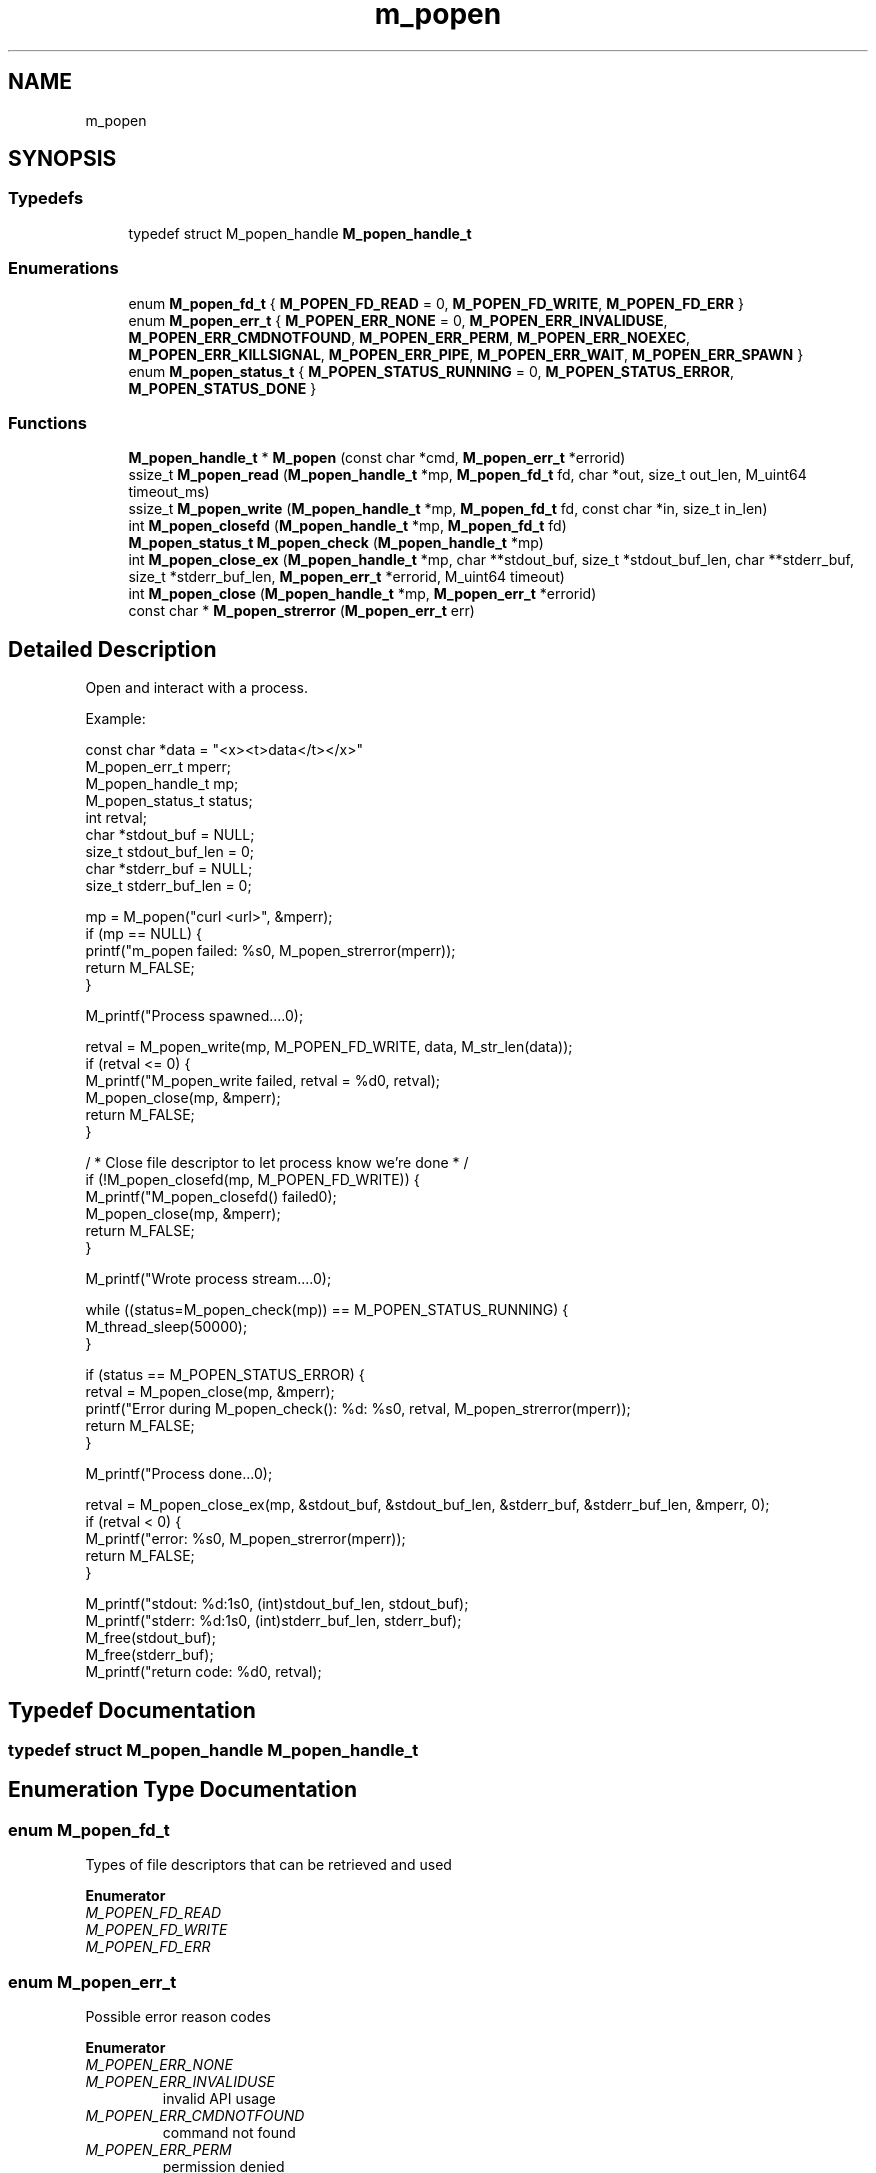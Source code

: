 .TH "m_popen" 3 "Tue Feb 20 2018" "Mstdlib-1.0.0" \" -*- nroff -*-
.ad l
.nh
.SH NAME
m_popen
.SH SYNOPSIS
.br
.PP
.SS "Typedefs"

.in +1c
.ti -1c
.RI "typedef struct M_popen_handle \fBM_popen_handle_t\fP"
.br
.in -1c
.SS "Enumerations"

.in +1c
.ti -1c
.RI "enum \fBM_popen_fd_t\fP { \fBM_POPEN_FD_READ\fP = 0, \fBM_POPEN_FD_WRITE\fP, \fBM_POPEN_FD_ERR\fP }"
.br
.ti -1c
.RI "enum \fBM_popen_err_t\fP { \fBM_POPEN_ERR_NONE\fP = 0, \fBM_POPEN_ERR_INVALIDUSE\fP, \fBM_POPEN_ERR_CMDNOTFOUND\fP, \fBM_POPEN_ERR_PERM\fP, \fBM_POPEN_ERR_NOEXEC\fP, \fBM_POPEN_ERR_KILLSIGNAL\fP, \fBM_POPEN_ERR_PIPE\fP, \fBM_POPEN_ERR_WAIT\fP, \fBM_POPEN_ERR_SPAWN\fP }"
.br
.ti -1c
.RI "enum \fBM_popen_status_t\fP { \fBM_POPEN_STATUS_RUNNING\fP = 0, \fBM_POPEN_STATUS_ERROR\fP, \fBM_POPEN_STATUS_DONE\fP }"
.br
.in -1c
.SS "Functions"

.in +1c
.ti -1c
.RI "\fBM_popen_handle_t\fP * \fBM_popen\fP (const char *cmd, \fBM_popen_err_t\fP *errorid)"
.br
.ti -1c
.RI "ssize_t \fBM_popen_read\fP (\fBM_popen_handle_t\fP *mp, \fBM_popen_fd_t\fP fd, char *out, size_t out_len, M_uint64 timeout_ms)"
.br
.ti -1c
.RI "ssize_t \fBM_popen_write\fP (\fBM_popen_handle_t\fP *mp, \fBM_popen_fd_t\fP fd, const char *in, size_t in_len)"
.br
.ti -1c
.RI "int \fBM_popen_closefd\fP (\fBM_popen_handle_t\fP *mp, \fBM_popen_fd_t\fP fd)"
.br
.ti -1c
.RI "\fBM_popen_status_t\fP \fBM_popen_check\fP (\fBM_popen_handle_t\fP *mp)"
.br
.ti -1c
.RI "int \fBM_popen_close_ex\fP (\fBM_popen_handle_t\fP *mp, char **stdout_buf, size_t *stdout_buf_len, char **stderr_buf, size_t *stderr_buf_len, \fBM_popen_err_t\fP *errorid, M_uint64 timeout)"
.br
.ti -1c
.RI "int \fBM_popen_close\fP (\fBM_popen_handle_t\fP *mp, \fBM_popen_err_t\fP *errorid)"
.br
.ti -1c
.RI "const char * \fBM_popen_strerror\fP (\fBM_popen_err_t\fP err)"
.br
.in -1c
.SH "Detailed Description"
.PP 
Open and interact with a process\&.
.PP
Example:
.PP
.PP
.nf
const char       *data = "<x><t>data</t></x>"
M_popen_err_t     mperr;
M_popen_handle_t  mp;
M_popen_status_t  status;
int               retval;
char             *stdout_buf     = NULL;
size_t            stdout_buf_len = 0;
char             *stderr_buf     = NULL;
size_t            stderr_buf_len = 0;

mp = M_popen("curl <url>", &mperr);
if (mp == NULL) {
    printf("m_popen failed: %s\n", M_popen_strerror(mperr));
    return M_FALSE;
}

M_printf("Process spawned\&.\&.\&.\&.\n");

retval = M_popen_write(mp, M_POPEN_FD_WRITE, data, M_str_len(data));
if (retval <= 0) {
    M_printf("M_popen_write failed, retval = %d\n", retval);
    M_popen_close(mp, &mperr);
    return M_FALSE;
}

/ * Close file descriptor to let process know we're done * /
if (!M_popen_closefd(mp, M_POPEN_FD_WRITE)) {
    M_printf("M_popen_closefd() failed\n");
    M_popen_close(mp, &mperr);
    return M_FALSE;
}

M_printf("Wrote process stream\&.\&.\&.\&.\n");

while ((status=M_popen_check(mp)) == M_POPEN_STATUS_RUNNING) {
    M_thread_sleep(50000);
}

if (status == M_POPEN_STATUS_ERROR) {
    retval = M_popen_close(mp, &mperr);
    printf("Error during M_popen_check(): %d: %s\n", retval, M_popen_strerror(mperr));
    return M_FALSE;
}

M_printf("Process done\&.\&.\&.\n");

retval = M_popen_close_ex(mp, &stdout_buf, &stdout_buf_len, &stderr_buf, &stderr_buf_len, &mperr, 0);
if (retval < 0) {
    M_printf("error: %s\n", M_popen_strerror(mperr));
    return M_FALSE;
}

M_printf("stdout: %d:\n%s\n", (int)stdout_buf_len, stdout_buf);
M_printf("stderr: %d:\n%s\n", (int)stderr_buf_len, stderr_buf);
M_free(stdout_buf);
M_free(stderr_buf);
M_printf("return code: %d\n", retval);
.fi
.PP
 
.SH "Typedef Documentation"
.PP 
.SS "typedef struct M_popen_handle \fBM_popen_handle_t\fP"

.SH "Enumeration Type Documentation"
.PP 
.SS "enum \fBM_popen_fd_t\fP"
Types of file descriptors that can be retrieved and used 
.PP
\fBEnumerator\fP
.in +1c
.TP
\fB\fIM_POPEN_FD_READ \fP\fP
.TP
\fB\fIM_POPEN_FD_WRITE \fP\fP
.TP
\fB\fIM_POPEN_FD_ERR \fP\fP
.SS "enum \fBM_popen_err_t\fP"
Possible error reason codes 
.PP
\fBEnumerator\fP
.in +1c
.TP
\fB\fIM_POPEN_ERR_NONE \fP\fP
.TP
\fB\fIM_POPEN_ERR_INVALIDUSE \fP\fP
invalid API usage 
.TP
\fB\fIM_POPEN_ERR_CMDNOTFOUND \fP\fP
command not found 
.TP
\fB\fIM_POPEN_ERR_PERM \fP\fP
permission denied 
.TP
\fB\fIM_POPEN_ERR_NOEXEC \fP\fP
file not executable 
.TP
\fB\fIM_POPEN_ERR_KILLSIGNAL \fP\fP
killed by signal 
.TP
\fB\fIM_POPEN_ERR_PIPE \fP\fP
pipe creation failed 
.TP
\fB\fIM_POPEN_ERR_WAIT \fP\fP
attempting to check process status failed 
.TP
\fB\fIM_POPEN_ERR_SPAWN \fP\fP
fork failed 
.SS "enum \fBM_popen_status_t\fP"
Status codes for command being executed 
.PP
\fBEnumerator\fP
.in +1c
.TP
\fB\fIM_POPEN_STATUS_RUNNING \fP\fP
.TP
\fB\fIM_POPEN_STATUS_ERROR \fP\fP
.TP
\fB\fIM_POPEN_STATUS_DONE \fP\fP
.SH "Function Documentation"
.PP 
.SS "\fBM_popen_handle_t\fP* M_popen (const char * cmd, \fBM_popen_err_t\fP * errorid)"
Start the specified command and open stdin (write), stdout (read), and stderr (read) file descriptors for communication\&.
.PP
Must call \fBM_popen_close()\fP to clean up the returned handle\&.
.PP
\fBParameters:\fP
.RS 4
\fIcmd\fP Command to execute\&. 
.br
\fIerrorid\fP Pointer to store error id if an error occurs\&.
.RE
.PP
\fBReturns:\fP
.RS 4
NULL on failure, M_popen_handle_t on success\&. 
.RE
.PP

.SS "ssize_t M_popen_read (\fBM_popen_handle_t\fP * mp, \fBM_popen_fd_t\fP fd, char * out, size_t out_len, M_uint64 timeout_ms)"
Read from a file descriptor
.PP
\fBParameters:\fP
.RS 4
\fImp\fP Open M_popen_t object\&. 
.br
\fIfd\fP Which FD to read from\&. 
.br
\fIout\fP Buffer to hold read data\&. 
.br
\fIout_len\fP Length of out buffer\&. 
.br
\fItimeout_ms\fP Time in ms to wait for data\&. M_TIMEOUT_INF will cause this to block\&. Note: Windows only has 15 ms resolution\&.
.RE
.PP
\fBReturns:\fP
.RS 4
-1 on error, -2 if fd was closed, 0 if a timeout occurred and no bytes were read, otherwise number of bytes read\&. 
.RE
.PP

.SS "ssize_t M_popen_write (\fBM_popen_handle_t\fP * mp, \fBM_popen_fd_t\fP fd, const char * in, size_t in_len)"
Write to a file descriptor
.PP
\fBParameters:\fP
.RS 4
\fImp\fP Open M_popen_t object\&. 
.br
\fIfd\fP Which FD to write to\&. 
.br
\fIin\fP Buffer to holding data to be written\&. 
.br
\fIin_len\fP Length of data to be written\&.
.RE
.PP
\fBReturns:\fP
.RS 4
-1 on error, otherwise number of bytes written\&. 
.RE
.PP

.SS "int M_popen_closefd (\fBM_popen_handle_t\fP * mp, \fBM_popen_fd_t\fP fd)"
Close the provided file descriptor\&.
.PP
This is used mainly to close the stdin stream to signal the command being executed that there is no more data left to be read\&. Any file open file descriptors are automatically closed by \fBM_popen_close()\fP\&.
.PP
\fBParameters:\fP
.RS 4
\fImp\fP Open M_popen_t object\&. 
.br
\fIfd\fP Which FD to close\&.
.RE
.PP
\fBReturns:\fP
.RS 4
1 on success, 0 on error\&. 
.RE
.PP

.SS "\fBM_popen_status_t\fP M_popen_check (\fBM_popen_handle_t\fP * mp)"
Checks the current state of the command being executed and returns a code identifying the state\&.
.PP
Even if the state returns DONE or ERROR, \fBM_popen_close()\fP must be called\&.
.PP
\fBParameters:\fP
.RS 4
\fImp\fP Open M_popen_t object\&.
.RE
.PP
\fBReturns:\fP
.RS 4
M_popen_status_t code\&. 
.RE
.PP

.SS "int M_popen_close_ex (\fBM_popen_handle_t\fP * mp, char ** stdout_buf, size_t * stdout_buf_len, char ** stderr_buf, size_t * stderr_buf_len, \fBM_popen_err_t\fP * errorid, M_uint64 timeout)"
Close the M_popen_t object\&.
.PP
This will perform a blocking wait for the process to exit before returning control to the caller\&.
.PP
\fBParameters:\fP
.RS 4
\fImp\fP M_popen_t object 
.br
\fIstdout_buf\fP Optional parameter\&. Will return allocated buffer containing the contents of the process's stdout\&. If specified, must also specify stdout_buf_len\&. 
.br
\fIstdout_buf_len\fP Optional parameter\&. Will return the length of stdout_buf\&. 
.br
\fIstderr_buf\fP Optional parameter\&. Will return allocated buffer containing the contents of the process's stderr\&. If specified, must also specify stderr_buf_len\&. 
.br
\fIstderr_buf_len\fP Optional parameter\&. Will return the length of stderr_buf\&. 
.br
\fIerrorid\fP if an error has occurred, will populate with a reason code\&. 
.br
\fItimeout\fP Time in ms to wait for the processes to exit\&. If the process has not finished after the timeout expires it will be killed\&. M_TIMEOUT_INF will cause this to block until the process exits\&. Note: the time out only has 15 ms resolution\&.
.RE
.PP
\fBReturns:\fP
.RS 4
-1 on error, -2 on timeout, otherwise the exit code from the process\&. 
.RE
.PP

.SS "int M_popen_close (\fBM_popen_handle_t\fP * mp, \fBM_popen_err_t\fP * errorid)"
Close the M_popen_t object\&.
.PP
This is a simplified wrapper around \fBM_popen_close_ex()\fP\&. This command blocks forever until the child process is done\&. If you need to force-kill the process after a given timeout, use \fBM_popen_close_ex()\fP instead of this function\&.
.PP
\fBParameters:\fP
.RS 4
\fImp\fP M_popen_t object 
.br
\fIerrorid\fP if an error has occurred, will populate with a reason code\&.
.RE
.PP
\fBSee also:\fP
.RS 4
\fBM_popen_close_ex\fP
.RE
.PP
\fBReturns:\fP
.RS 4
-1 on error, otherwise the exit code from the process\&. 
.RE
.PP

.SS "const char* M_popen_strerror (\fBM_popen_err_t\fP err)"
Output human-readable error string\&.
.PP
\fBParameters:\fP
.RS 4
\fIerr\fP Error as returned by \fBM_popen()\fP or \fBM_popen_close()\fP\&.
.RE
.PP
\fBReturns:\fP
.RS 4
string error message\&. 
.RE
.PP

.SH "Author"
.PP 
Generated automatically by Doxygen for Mstdlib-1\&.0\&.0 from the source code\&.

